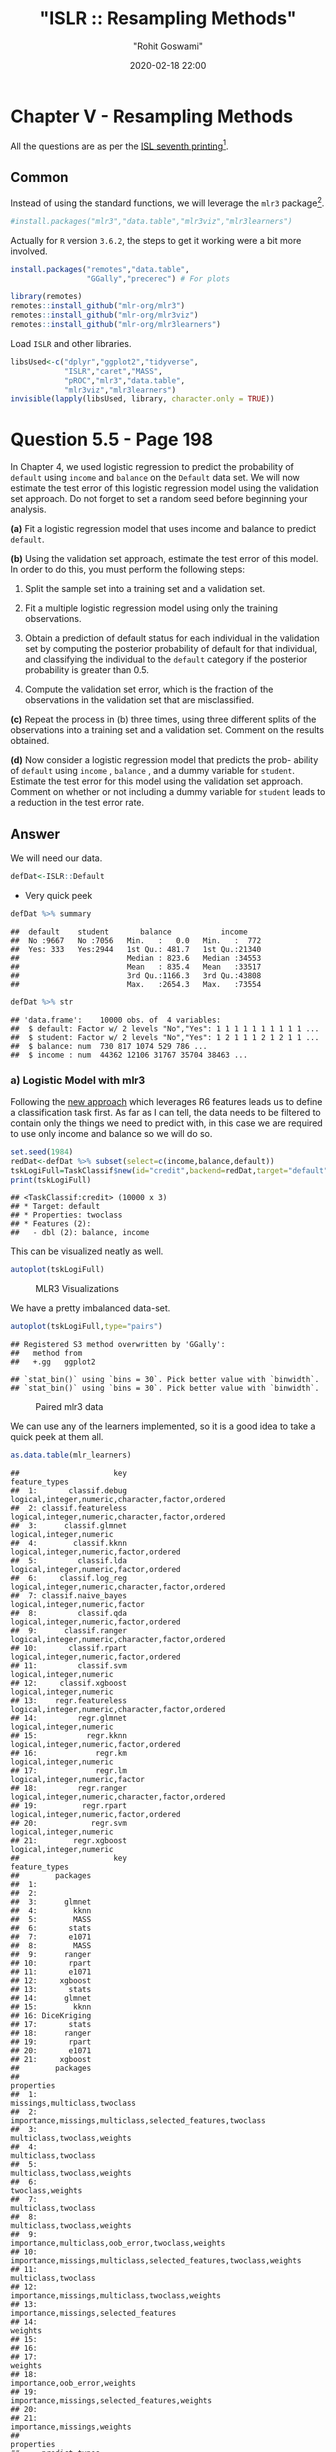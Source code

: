 #+title:  "ISLR :: Resampling Methods"
#+author: "Rohit Goswami"
#+date: 2020-02-18 22:00

#+hugo_base_dir: ../../../
#+hugo_section: ./posts
#+export_file_name: islr-ch5
#+hugo_custom_front_matter: :toc true :comments true
#+hugo_tags: solutions R ISLR
#+hugo_categories: programming
#+hugo_draft: false
#+comments: true

* Chapter V - Resampling Methods
  :PROPERTIES:
  :CUSTOM_ID: chapter-v---resampling-methods
  :END:

All the questions are as per the
[[https://faculty.marshall.usc.edu/gareth-james/ISL/][ISL seventh
printing]][fn:1].

** Common
   :PROPERTIES:
   :CUSTOM_ID: common
   :END:

Instead of using the standard functions, we will leverage the =mlr3=
package[fn:2].

#+BEGIN_SRC R
  #install.packages("mlr3","data.table","mlr3viz","mlr3learners")
#+END_SRC

Actually for =R= version =3.6.2=, the steps to get it working were a bit
more involved.

#+BEGIN_SRC R
  install.packages("remotes","data.table",
                   "GGally","precerec") # For plots
#+END_SRC

#+BEGIN_SRC R
  library(remotes)
  remotes::install_github("mlr-org/mlr3")
  remotes::install_github("mlr-org/mlr3viz")
  remotes::install_github("mlr-org/mlr3learners")
#+END_SRC

Load =ISLR= and other libraries.

#+BEGIN_SRC R
  libsUsed<-c("dplyr","ggplot2","tidyverse",
              "ISLR","caret","MASS",
              "pROC","mlr3","data.table",
              "mlr3viz","mlr3learners")
  invisible(lapply(libsUsed, library, character.only = TRUE))
#+END_SRC

* Question 5.5 - Page 198
  :PROPERTIES:
  :CUSTOM_ID: question-5.5---page-198
  :END:

In Chapter 4, we used logistic regression to predict the probability of
=default= using =income= and =balance= on the =Default= data set. We
will now estimate the test error of this logistic regression model using
the validation set approach. Do not forget to set a random seed before
beginning your analysis.

*(a)* Fit a logistic regression model that uses income and balance to
predict =default=.

*(b)* Using the validation set approach, estimate the test error of this
model. In order to do this, you must perform the following steps:

1. Split the sample set into a training set and a validation set.

2. Fit a multiple logistic regression model using only the training
   observations.

3. Obtain a prediction of default status for each individual in the
   validation set by computing the posterior probability of default for
   that individual, and classifying the individual to the =default=
   category if the posterior probability is greater than $0.5$.

4. Compute the validation set error, which is the fraction of the
   observations in the validation set that are misclassified.

*(c)* Repeat the process in (b) three times, using three different
splits of the observations into a training set and a validation set.
Comment on the results obtained.

*(d)* Now consider a logistic regression model that predicts the prob-
ability of =default= using =income= , =balance= , and a dummy variable
for =student=. Estimate the test error for this model using the
validation set approach. Comment on whether or not including a dummy
variable for =student= leads to a reduction in the test error rate.

** Answer
   :PROPERTIES:
   :CUSTOM_ID: answer
   :END:

We will need our data.

#+BEGIN_SRC R
  defDat<-ISLR::Default
#+END_SRC

- Very quick peek

#+BEGIN_SRC R
  defDat %>% summary
#+END_SRC

#+BEGIN_EXAMPLE
  ##  default    student       balance           income     
  ##  No :9667   No :7056   Min.   :   0.0   Min.   :  772  
  ##  Yes: 333   Yes:2944   1st Qu.: 481.7   1st Qu.:21340  
  ##                        Median : 823.6   Median :34553  
  ##                        Mean   : 835.4   Mean   :33517  
  ##                        3rd Qu.:1166.3   3rd Qu.:43808  
  ##                        Max.   :2654.3   Max.   :73554
#+END_EXAMPLE

#+BEGIN_SRC R
  defDat %>% str
#+END_SRC

#+BEGIN_EXAMPLE
  ## 'data.frame':    10000 obs. of  4 variables:
  ##  $ default: Factor w/ 2 levels "No","Yes": 1 1 1 1 1 1 1 1 1 1 ...
  ##  $ student: Factor w/ 2 levels "No","Yes": 1 2 1 1 1 2 1 2 1 1 ...
  ##  $ balance: num  730 817 1074 529 786 ...
  ##  $ income : num  44362 12106 31767 35704 38463 ...
#+END_EXAMPLE

*** a) Logistic Model with mlr3
    :PROPERTIES:
    :CUSTOM_ID: a-logistic-model-with-mlr3
    :END:

Following the [[https://mlr3book.mlr-org.com/tasks.html][new approach]]
which leverages R6 features leads us to define a classification task
first. As far as I can tell, the data needs to be filtered to contain
only the things we need to predict with, in this case we are required to
use only income and balance so we will do so.

#+BEGIN_SRC R
  set.seed(1984)
  redDat<-defDat %>% subset(select=c(income,balance,default))
  tskLogiFull=TaskClassif$new(id="credit",backend=redDat,target="default")
  print(tskLogiFull)
#+END_SRC

#+BEGIN_EXAMPLE
  ## <TaskClassif:credit> (10000 x 3)
  ## * Target: default
  ## * Properties: twoclass
  ## * Features (2):
  ##   - dbl (2): balance, income
#+END_EXAMPLE

This can be visualized neatly as well.

#+BEGIN_SRC R
  autoplot(tskLogiFull)
#+END_SRC

#+CAPTION: MLR3 Visualizations
[[file:/islr/sol3/unnamed-chunk-8-1.png]]

We have a pretty imbalanced data-set.

#+BEGIN_SRC R
  autoplot(tskLogiFull,type="pairs")
#+END_SRC

#+BEGIN_EXAMPLE
  ## Registered S3 method overwritten by 'GGally':
  ##   method from   
  ##   +.gg   ggplot2
#+END_EXAMPLE

#+BEGIN_EXAMPLE
  ## `stat_bin()` using `bins = 30`. Pick better value with `binwidth`.
  ## `stat_bin()` using `bins = 30`. Pick better value with `binwidth`.
#+END_EXAMPLE

#+CAPTION: Paired mlr3 data
[[file:/islr/sol3/unnamed-chunk-9-1.png]]

We can use any of the learners implemented, so it is a good idea to take
a quick peek at them all.

#+BEGIN_SRC R
  as.data.table(mlr_learners)
#+END_SRC

#+BEGIN_EXAMPLE
  ##                     key                                    feature_types
  ##  1:       classif.debug logical,integer,numeric,character,factor,ordered
  ##  2: classif.featureless logical,integer,numeric,character,factor,ordered
  ##  3:      classif.glmnet                          logical,integer,numeric
  ##  4:        classif.kknn           logical,integer,numeric,factor,ordered
  ##  5:         classif.lda           logical,integer,numeric,factor,ordered
  ##  6:     classif.log_reg logical,integer,numeric,character,factor,ordered
  ##  7: classif.naive_bayes                   logical,integer,numeric,factor
  ##  8:         classif.qda           logical,integer,numeric,factor,ordered
  ##  9:      classif.ranger logical,integer,numeric,character,factor,ordered
  ## 10:       classif.rpart           logical,integer,numeric,factor,ordered
  ## 11:         classif.svm                          logical,integer,numeric
  ## 12:     classif.xgboost                          logical,integer,numeric
  ## 13:    regr.featureless logical,integer,numeric,character,factor,ordered
  ## 14:         regr.glmnet                          logical,integer,numeric
  ## 15:           regr.kknn           logical,integer,numeric,factor,ordered
  ## 16:             regr.km                          logical,integer,numeric
  ## 17:             regr.lm                   logical,integer,numeric,factor
  ## 18:         regr.ranger logical,integer,numeric,character,factor,ordered
  ## 19:          regr.rpart           logical,integer,numeric,factor,ordered
  ## 20:            regr.svm                          logical,integer,numeric
  ## 21:        regr.xgboost                          logical,integer,numeric
  ##                     key                                    feature_types
  ##        packages
  ##  1:            
  ##  2:            
  ##  3:      glmnet
  ##  4:        kknn
  ##  5:        MASS
  ##  6:       stats
  ##  7:       e1071
  ##  8:        MASS
  ##  9:      ranger
  ## 10:       rpart
  ## 11:       e1071
  ## 12:     xgboost
  ## 13:       stats
  ## 14:      glmnet
  ## 15:        kknn
  ## 16: DiceKriging
  ## 17:       stats
  ## 18:      ranger
  ## 19:       rpart
  ## 20:       e1071
  ## 21:     xgboost
  ##        packages
  ##                                                            properties
  ##  1:                                      missings,multiclass,twoclass
  ##  2:         importance,missings,multiclass,selected_features,twoclass
  ##  3:                                       multiclass,twoclass,weights
  ##  4:                                               multiclass,twoclass
  ##  5:                                       multiclass,twoclass,weights
  ##  6:                                                  twoclass,weights
  ##  7:                                               multiclass,twoclass
  ##  8:                                       multiclass,twoclass,weights
  ##  9:                  importance,multiclass,oob_error,twoclass,weights
  ## 10: importance,missings,multiclass,selected_features,twoclass,weights
  ## 11:                                               multiclass,twoclass
  ## 12:                   importance,missings,multiclass,twoclass,weights
  ## 13:                             importance,missings,selected_features
  ## 14:                                                           weights
  ## 15:                                                                  
  ## 16:                                                                  
  ## 17:                                                           weights
  ## 18:                                      importance,oob_error,weights
  ## 19:                     importance,missings,selected_features,weights
  ## 20:                                                                  
  ## 21:                                       importance,missings,weights
  ##                                                            properties
  ##     predict_types
  ##  1: response,prob
  ##  2: response,prob
  ##  3: response,prob
  ##  4: response,prob
  ##  5: response,prob
  ##  6: response,prob
  ##  7: response,prob
  ##  8: response,prob
  ##  9: response,prob
  ## 10: response,prob
  ## 11: response,prob
  ## 12: response,prob
  ## 13:   response,se
  ## 14:      response
  ## 15:      response
  ## 16:   response,se
  ## 17:   response,se
  ## 18:   response,se
  ## 19:      response
  ## 20:      response
  ## 21:      response
  ##     predict_types
#+END_EXAMPLE

We can now pick the logistic one.
[[https://github.com/mlr-org/mlr3learners/][Note that]] this essentially
proxies our requests down to the =stats= package.

#+BEGIN_SRC R
  learner = mlr_learners$get("classif.log_reg")
#+END_SRC

Now we can final solve the question, which is to simply use the model on
all our data and return the accuracy metrics.

#+BEGIN_SRC R
  trainFullCred=learner$train(tskLogiFull)
  print(learner$predict(tskLogiFull)$confusion)
#+END_SRC

#+BEGIN_EXAMPLE
  ##         truth
  ## response   No  Yes
  ##      No  9629  225
  ##      Yes   38  108
#+END_EXAMPLE

#+BEGIN_SRC R
  measure = msr("classif.acc")
  print(learner$predict(tskLogiFull)$score(measure))
#+END_SRC

#+BEGIN_EXAMPLE
  ## classif.acc 
  ##      0.9737
#+END_EXAMPLE

Note that this style of working with objects does not really utilize the
familiar =%>%= interface.

The =caret= package still has neater default metrics so we will use that
as well.

#+BEGIN_SRC R
  confusionMatrix(learner$predict(tskLogiFull)$response,defDat$default)
#+END_SRC

#+BEGIN_EXAMPLE
  ## Confusion Matrix and Statistics
  ## 
  ##           Reference
  ## Prediction   No  Yes
  ##        No  9629  225
  ##        Yes   38  108
  ##                                           
  ##                Accuracy : 0.9737          
  ##                  95% CI : (0.9704, 0.9767)
  ##     No Information Rate : 0.9667          
  ##     P-Value [Acc > NIR] : 3.067e-05       
  ##                                           
  ##                   Kappa : 0.4396          
  ##                                           
  ##  Mcnemar's Test P-Value : < 2.2e-16       
  ##                                           
  ##             Sensitivity : 0.9961          
  ##             Specificity : 0.3243          
  ##          Pos Pred Value : 0.9772          
  ##          Neg Pred Value : 0.7397          
  ##              Prevalence : 0.9667          
  ##          Detection Rate : 0.9629          
  ##    Detection Prevalence : 0.9854          
  ##       Balanced Accuracy : 0.6602          
  ##                                           
  ##        'Positive' Class : No              
  ## 
#+END_EXAMPLE

#+BEGIN_SRC R
  autoplot(learner$predict(tskLogiFull))
#+END_SRC

#+CAPTION: Autoplot results
[[file:/islr/sol3/unnamed-chunk-14-1.png]]

We can get some other plots as well, but we need our probabilities to be
returned.

#+BEGIN_SRC R
  # For ROC curves
  lrnprob = lrn("classif.log_reg",predict_type="prob")
  lrnprob$train(tskLogiFull)
  autoplot(lrnprob$predict(tskLogiFull),type="roc")
#+END_SRC

#+CAPTION: ROC curve
[[file:/islr/sol3/unnamed-chunk-15-1.png]]

*** b) Validation Sets with mlr3
    :PROPERTIES:
    :CUSTOM_ID: b-validation-sets-with-mlr3
    :END:

Though the question seems to require a manual validation set generation
and thresholding, we can simply use the defaults.

#+BEGIN_SRC R
  train_set = sample(tskLogiFull$nrow, 0.8 * tskLogiFull$nrow)
  test_set = setdiff(seq_len(tskLogiFull$nrow), train_set)
  learner$train(tskLogiFull,row_ids=train_set)
  confusionMatrix(learner$predict(tskLogiFull, row_ids=test_set)$response,defDat[-train_set,]$default)
#+END_SRC

#+BEGIN_EXAMPLE
  ## Confusion Matrix and Statistics
  ## 
  ##           Reference
  ## Prediction   No  Yes
  ##        No  1921   47
  ##        Yes    9   23
  ##                                           
  ##                Accuracy : 0.972           
  ##                  95% CI : (0.9638, 0.9788)
  ##     No Information Rate : 0.965           
  ##     P-Value [Acc > NIR] : 0.04663         
  ##                                           
  ##                   Kappa : 0.4387          
  ##                                           
  ##  Mcnemar's Test P-Value : 7.641e-07       
  ##                                           
  ##             Sensitivity : 0.9953          
  ##             Specificity : 0.3286          
  ##          Pos Pred Value : 0.9761          
  ##          Neg Pred Value : 0.7188          
  ##              Prevalence : 0.9650          
  ##          Detection Rate : 0.9605          
  ##    Detection Prevalence : 0.9840          
  ##       Balanced Accuracy : 0.6620          
  ##                                           
  ##        'Positive' Class : No              
  ## 
#+END_EXAMPLE

For a reasonable comparison, we will demonstrate a standard approach as
well. In this instance we will not use =caret= to ensure that our class
distribution in the train and test sets are not sampled to remain the
same.

#+BEGIN_SRC R
  trainNoCaret<-sample(nrow(defDat), size = floor(.8*nrow(defDat)), replace = F)
  glm.fit=glm(default~income+balance,data=defDat,family=binomial,subset=trainNoCaret)
  glm.probs<-predict(glm.fit,defDat[-trainNoCaret,],type="response")
  glm.preds<-ifelse(glm.probs < 0.5, "No", "Yes")
  confusionMatrix(glm.preds %>% factor,defDat[-trainNoCaret,]$default)
#+END_SRC

#+BEGIN_EXAMPLE
  ## Confusion Matrix and Statistics
  ## 
  ##           Reference
  ## Prediction   No  Yes
  ##        No  1930   46
  ##        Yes    6   18
  ##                                          
  ##                Accuracy : 0.974          
  ##                  95% CI : (0.966, 0.9805)
  ##     No Information Rate : 0.968          
  ##     P-Value [Acc > NIR] : 0.06859        
  ##                                          
  ##                   Kappa : 0.3986         
  ##                                          
  ##  Mcnemar's Test P-Value : 6.362e-08      
  ##                                          
  ##             Sensitivity : 0.9969         
  ##             Specificity : 0.2812         
  ##          Pos Pred Value : 0.9767         
  ##          Neg Pred Value : 0.7500         
  ##              Prevalence : 0.9680         
  ##          Detection Rate : 0.9650         
  ##    Detection Prevalence : 0.9880         
  ##       Balanced Accuracy : 0.6391         
  ##                                          
  ##        'Positive' Class : No             
  ## 
#+END_EXAMPLE

Since the two approaches use different samples there is a little
variation, but we can see that the accuracy is essentially the same.

*** c) 3-fold cross validation
    :PROPERTIES:
    :CUSTOM_ID: c-3-fold-cross-validation
    :END:

As per the question, we can repeat the block above three times, or
extract it into a function which takes a seed value and run that three
times. Either way, here we will present the =mlr3= approach to cross
validation and resampling.

#+BEGIN_SRC R
  rr = resample(tskLogiFull, lrnprob, rsmp("cv", folds = 3))
#+END_SRC

#+BEGIN_EXAMPLE
  ## INFO  [22:12:30.025] Applying learner 'classif.log_reg' on task 'credit' (iter 1/3) 
  ## INFO  [22:12:30.212] Applying learner 'classif.log_reg' on task 'credit' (iter 2/3) 
  ## INFO  [22:12:30.360] Applying learner 'classif.log_reg' on task 'credit' (iter 3/3)
#+END_EXAMPLE

#+BEGIN_SRC R
  autoplot(rr,type="roc")
#+END_SRC

#+CAPTION: Resampled ROC curve
[[file:/islr/sol3/unnamed-chunk-18-1.png]]

We might want the average as well.

#+BEGIN_SRC R
  rr$aggregate(msr("classif.ce")) %>% print
#+END_SRC

#+BEGIN_EXAMPLE
  ## classif.ce 
  ## 0.02630035
#+END_EXAMPLE

*** Adding Student as a dummy variable
    :PROPERTIES:
    :CUSTOM_ID: adding-student-as-a-dummy-variable
    :END:

We will stick to the =mlr3= approach because it is faster.

#+BEGIN_SRC R
  redDat2<-defDat %>% mutate(student=as.numeric(defDat$student))
  tskLogi2=TaskClassif$new(id="credit",backend=redDat2,target="default")
  print(tskLogi2)
#+END_SRC

#+BEGIN_EXAMPLE
  ## <TaskClassif:credit> (10000 x 4)
  ## * Target: default
  ## * Properties: twoclass
  ## * Features (3):
  ##   - dbl (3): balance, income, student
#+END_EXAMPLE

#+BEGIN_SRC R
  autoplot(tskLogi2,type="pairs")
#+END_SRC

#+BEGIN_EXAMPLE
  ## `stat_bin()` using `bins = 30`. Pick better value with `binwidth`.
  ## `stat_bin()` using `bins = 30`. Pick better value with `binwidth`.
  ## `stat_bin()` using `bins = 30`. Pick better value with `binwidth`.
#+END_EXAMPLE

#+CAPTION: Logistic regression pairs data
[[file:/islr/sol3/unnamed-chunk-21-1.png]]

This gives us a visual indicator and premonition that we might not be
getting incredible results with our new variable in the mix, but we
should still work it through.

#+BEGIN_SRC R
  confusionMatrix(lrnprob$predict(tskLogi2)$response,defDat$default)
#+END_SRC

#+BEGIN_EXAMPLE
  ## Confusion Matrix and Statistics
  ## 
  ##           Reference
  ## Prediction   No  Yes
  ##        No  9629  225
  ##        Yes   38  108
  ##                                           
  ##                Accuracy : 0.9737          
  ##                  95% CI : (0.9704, 0.9767)
  ##     No Information Rate : 0.9667          
  ##     P-Value [Acc > NIR] : 3.067e-05       
  ##                                           
  ##                   Kappa : 0.4396          
  ##                                           
  ##  Mcnemar's Test P-Value : < 2.2e-16       
  ##                                           
  ##             Sensitivity : 0.9961          
  ##             Specificity : 0.3243          
  ##          Pos Pred Value : 0.9772          
  ##          Neg Pred Value : 0.7397          
  ##              Prevalence : 0.9667          
  ##          Detection Rate : 0.9629          
  ##    Detection Prevalence : 0.9854          
  ##       Balanced Accuracy : 0.6602          
  ##                                           
  ##        'Positive' Class : No              
  ## 
#+END_EXAMPLE

#+BEGIN_SRC R
  autoplot(lrnprob$predict(tskLogi2))
#+END_SRC

#+CAPTION: Autoplot figure
[[file:/islr/sol3/unnamed-chunk-23-1.png]]

#+BEGIN_SRC R
  lrnprob$train(tskLogi2)
  autoplot(lrnprob$predict(tskLogi2),type="roc")
#+END_SRC

#+CAPTION: ROC plot
[[file:/islr/sol3/unnamed-chunk-24-1.png]]

Although we have slightly better accuracy with the new variable, it
needs to be compared to determine if it is worth further investigation.

With a three-fold validation approach,

#+BEGIN_SRC R
  library("gridExtra")
#+END_SRC

#+BEGIN_EXAMPLE
  ## 
  ## Attaching package: 'gridExtra'
#+END_EXAMPLE

#+BEGIN_EXAMPLE
  ## The following object is masked from 'package:dplyr':
  ## 
  ##     combine
#+END_EXAMPLE

#+BEGIN_SRC R
  rr2 = resample(tskLogi2, lrnprob, rsmp("cv", folds = 3))
#+END_SRC

#+BEGIN_EXAMPLE
  ## INFO  [22:12:39.670] Applying learner 'classif.log_reg' on task 'credit' (iter 1/3) 
  ## INFO  [22:12:39.731] Applying learner 'classif.log_reg' on task 'credit' (iter 2/3) 
  ## INFO  [22:12:39.780] Applying learner 'classif.log_reg' on task 'credit' (iter 3/3)
#+END_EXAMPLE

#+BEGIN_SRC R
  wS<-autoplot(rr2)
  nS<-autoplot(rr)
  grid.arrange(wS,nS,ncol=2,bottom="With student (left) and without (right)")
#+END_SRC

#+CAPTION: Plot of accuracy
[[file:/islr/sol3/unnamed-chunk-25-1.png]]

Given the results, it is fair to say that adding the student data is
useful in general.

* Question 5.6 - Page 199
  :PROPERTIES:
  :CUSTOM_ID: question-5.6---page-199
  :END:

We continue to consider the use of a logistic regression model to
predict the probability of =default= using =income= and =balance= on the
=Default= data set. In particular, we will now compute estimates for the
standard errors of the =income= and =balance= logistic regression
coefficients in two different ways: (1) using the bootstrap, and (2)
using the standard formula for computing the standard errors in the
=glm()= function. Do not forget to set a random seed before beginning
your analysis.

*(a)* Using the =summary()= and =glm()= functions, determine the
estimated standard errors for the coefficients associated with =income=
and =balance= in a multiple logistic regression model that uses both
predictors.

*(b)* Write a function, =boot.fn()= , that takes as input the =Default=
data set as well as an index of the observations, and that outputs the
coefficient estimates for =income= and =balance= in the multiple
logistic regression model.

*(c)* Use the =boot()= function together with your =boot.fn()= function
to estimate the standard errors of the logistic regression coefficients
for =income= and =balance=.

*(d)* Comment on the estimated standard errors obtained using the
=glm()= function and using your bootstrap function.

** Answer
   :PROPERTIES:
   :CUSTOM_ID: answer-1
   :END:

This question is slightly more specific to the packages in the book so
we will use them.

*** a) Fit summary
    :PROPERTIES:
    :CUSTOM_ID: a-fit-summary
    :END:

#+BEGIN_SRC R
  glm.fit %>% summary
#+END_SRC

#+BEGIN_EXAMPLE
  ## 
  ## Call:
  ## glm(formula = default ~ income + balance, family = binomial, 
  ##     data = defDat, subset = trainNoCaret)
  ## 
  ## Deviance Residuals: 
  ##     Min       1Q   Median       3Q      Max  
  ## -2.1943  -0.1488  -0.0588  -0.0217   3.7058  
  ## 
  ## Coefficients:
  ##               Estimate Std. Error z value Pr(>|z|)    
  ## (Intercept) -1.150e+01  4.814e-01 -23.885  < 2e-16 ***
  ## income       2.288e-05  5.553e-06   4.121 3.78e-05 ***
  ## balance      5.593e-03  2.509e-04  22.295  < 2e-16 ***
  ## ---
  ## Signif. codes:  0 '***' 0.001 '**' 0.01 '*' 0.05 '.' 0.1 ' ' 1
  ## 
  ## (Dispersion parameter for binomial family taken to be 1)
  ## 
  ##     Null deviance: 2354.0  on 7999  degrees of freedom
  ## Residual deviance: 1283.6  on 7997  degrees of freedom
  ## AIC: 1289.6
  ## 
  ## Number of Fisher Scoring iterations: 8
#+END_EXAMPLE

*** b) Function
    :PROPERTIES:
    :CUSTOM_ID: b-function
    :END:

#+BEGIN_SRC R
  boot.fn=function(data,subs){return(coef(glm(default~income+balance,data=data, family=binomial,subset=subs)))}
#+END_SRC

#+BEGIN_SRC R
  boot.fn(defDat,train_set) %>% print
#+END_SRC

#+BEGIN_EXAMPLE
  ##   (Intercept)        income       balance 
  ## -1.136824e+01  1.846153e-05  5.576468e-03
#+END_EXAMPLE

#+BEGIN_SRC R
  glm(default~income+balance,data=defDat,family=binomial,subset=train_set) %>% summary
#+END_SRC

#+BEGIN_EXAMPLE
  ## 
  ## Call:
  ## glm(formula = default ~ income + balance, family = binomial, 
  ##     data = defDat, subset = train_set)
  ## 
  ## Deviance Residuals: 
  ##     Min       1Q   Median       3Q      Max  
  ## -2.4280  -0.1465  -0.0582  -0.0218   3.7115  
  ## 
  ## Coefficients:
  ##               Estimate Std. Error z value Pr(>|z|)    
  ## (Intercept) -1.137e+01  4.813e-01 -23.618  < 2e-16 ***
  ## income       1.846e-05  5.553e-06   3.324 0.000886 ***
  ## balance      5.576e-03  2.529e-04  22.046  < 2e-16 ***
  ## ---
  ## Signif. codes:  0 '***' 0.001 '**' 0.01 '*' 0.05 '.' 0.1 ' ' 1
  ## 
  ## (Dispersion parameter for binomial family taken to be 1)
  ## 
  ##     Null deviance: 2313.6  on 7999  degrees of freedom
  ## Residual deviance: 1266.4  on 7997  degrees of freedom
  ## AIC: 1272.4
  ## 
  ## Number of Fisher Scoring iterations: 8
#+END_EXAMPLE

We see that the statistics obtained from both are the same.

*** c) Bootstrap
    :PROPERTIES:
    :CUSTOM_ID: c-bootstrap
    :END:

The old fashioned way. =R= is the resample rate, =boot.fn= is the
statistic used.

#+BEGIN_SRC R
  library(boot)
#+END_SRC

#+BEGIN_EXAMPLE
  ## 
  ## Attaching package: 'boot'
#+END_EXAMPLE

#+BEGIN_EXAMPLE
  ## The following object is masked from 'package:lattice':
  ## 
  ##     melanoma
#+END_EXAMPLE

#+BEGIN_SRC R
  boot(defDat,boot.fn,R=184) %>% print
#+END_SRC

#+BEGIN_EXAMPLE
  ## 
  ## ORDINARY NONPARAMETRIC BOOTSTRAP
  ## 
  ## 
  ## Call:
  ## boot(data = defDat, statistic = boot.fn, R = 184)
  ## 
  ## 
  ## Bootstrap Statistics :
  ##          original        bias     std. error
  ## t1* -1.154047e+01 -1.407368e-02 4.073453e-01
  ## t2*  2.080898e-05 -6.386634e-08 4.720109e-06
  ## t3*  5.647103e-03  1.350950e-05 2.111547e-04
#+END_EXAMPLE

*** d) Comparison
    :PROPERTIES:
    :CUSTOM_ID: d-comparison
    :END:

- Clearly, there is not much difference in the standard error estimates

#+BEGIN_VERSE
  Var | Bootstrap | Summary |
  | :---------: | --------- |
  Intercept | 4.428026e-01 | 4.883e-01 |
  income | 2.797011e-06 | 5.548e-06 |
  balance | 2.423002e-04 | 2.591e-04 |
#+END_VERSE

* Question 5.8 - Page 200
  :PROPERTIES:
  :CUSTOM_ID: question-5.8---page-200
  :END:

We will now perform cross-validation on a simulated data set. *(a)*
Generate a simulated data set as follows:

#+BEGIN_SRC R
  > set . seed (1)
  > y = rnorm (100)
  > x = rnorm (100)
  > y =x -2\* x ^2+ rnorm (100)
#+END_SRC

In this data set, what is n and what is p? Write out the model used to
generate the data in equation form.

*(b)* Create a scatterplot of $X$ against $Y$. Comment on what you find.

*(c)* Set a random seed, and then compute the LOOCV errors that result
from fitting the following four models using least squares:

1. $Y=\beta_0+\beta_1X+\eta$

2. $Y=\beta_0+\beta_1X+\beta_2X^2+\eta$

3. $Y=\beta_0+\beta_1X+\beta_2X^2+\beta_{3}X^{3}+\eta$

4. $Y=\beta_0+\beta_1X+\beta_2X^2+\beta_{3}X^{3}+\beta_{4}X^{4}+\eta$

Note you may find it helpful to use the =data.frame()= function to
create a single data set containing both $X$ and $Y$.

*(d)* Repeat (c) using another random seed, and report your results. Are
your results the same as what you got in (c)? Why?

*(e)* Which of the models in (c) had the smallest LOOCV error? Is this
what you expected? Explain your answer.

*(f)* Comment on the statistical significance of the coefficient esti-
mates that results from fitting each of the models in (c) using least
squares. Do these results agree with the conclusions drawn based on the
cross-validation results?

** Answer
   :PROPERTIES:
   :CUSTOM_ID: answer-2
   :END:

*** a) Modeling data
    :PROPERTIES:
    :CUSTOM_ID: a-modeling-data
    :END:

#+BEGIN_SRC R
  set.seed(1)
  y <- rnorm(100)
  x <- rnorm(100)
  y <- x - 2*x^2 + rnorm(100)
#+END_SRC

Clearly:

- Our equation is $y=x-2x^{2}+\epsilon$ where $epsilon$ is normally
  distributed from 100 samples
- We have $n=100$ observations
- $p=2$ where $p$ is the number of features

*** b) Visual inspection
    :PROPERTIES:
    :CUSTOM_ID: b-visual-inspection
    :END:

#+BEGIN_SRC R
  qplot(x,y)
#+END_SRC

#+CAPTION: Model data plot
[[file:/islr/sol3/unnamed-chunk-31-1.png]]

We observe that the data is quadratic, as we also know from the
generating function, which was a quadratic equation plus normally
distributed noise.

*** c) Least squares fits
    :PROPERTIES:
    :CUSTOM_ID: c-least-squares-fits
    :END:

Not very important, but here we use the =caret= form.

#+BEGIN_SRC R
  pow=function(x,y){return(x^y)}
  dfDat <- data.frame(y,x,x2=pow(x,2),x3=pow(x,3),x4=pow(x,4))
#+END_SRC

We might have also just used =poly(x,n)= to skip making the data frame.

We will set our resampling method as follows:

#+BEGIN_SRC R
  fitControl<-trainControl(method="LOOCV")
#+END_SRC

#+BEGIN_SRC R
  train(y~x,data=dfDat,trControl=fitControl,method="lm") %>% print
#+END_SRC

#+BEGIN_EXAMPLE
  ## Linear Regression 
  ## 
  ## 100 samples
  ##   1 predictor
  ## 
  ## No pre-processing
  ## Resampling: Leave-One-Out Cross-Validation 
  ## Summary of sample sizes: 99, 99, 99, 99, 99, 99, ... 
  ## Resampling results:
  ## 
  ##   RMSE      Rsquared    MAE     
  ##   2.427134  0.05389864  1.878566
  ## 
  ## Tuning parameter 'intercept' was held constant at a value of TRUE
#+END_EXAMPLE

#+BEGIN_SRC R
  train(y~x+x2,data=dfDat,trControl=fitControl,method="lm") %>% print
#+END_SRC

#+BEGIN_EXAMPLE
  ## Linear Regression 
  ## 
  ## 100 samples
  ##   2 predictor
  ## 
  ## No pre-processing
  ## Resampling: Leave-One-Out Cross-Validation 
  ## Summary of sample sizes: 99, 99, 99, 99, 99, 99, ... 
  ## Resampling results:
  ## 
  ##   RMSE      Rsquared   MAE      
  ##   1.042399  0.8032414  0.8029942
  ## 
  ## Tuning parameter 'intercept' was held constant at a value of TRUE
#+END_EXAMPLE

#+BEGIN_SRC R
  train(y~x+x2+x3,data=dfDat,trControl=fitControl,method="lm") %>% print
#+END_SRC

#+BEGIN_EXAMPLE
  ## Linear Regression 
  ## 
  ## 100 samples
  ##   3 predictor
  ## 
  ## No pre-processing
  ## Resampling: Leave-One-Out Cross-Validation 
  ## Summary of sample sizes: 99, 99, 99, 99, 99, 99, ... 
  ## Resampling results:
  ## 
  ##   RMSE      Rsquared   MAE      
  ##   1.050041  0.8003517  0.8073024
  ## 
  ## Tuning parameter 'intercept' was held constant at a value of TRUE
#+END_EXAMPLE

#+BEGIN_SRC R
  train(y~x+x2+x3+x4,data=dfDat,trControl=fitControl,method="lm") %>% print
#+END_SRC

#+BEGIN_EXAMPLE
  ## Linear Regression 
  ## 
  ## 100 samples
  ##   4 predictor
  ## 
  ## No pre-processing
  ## Resampling: Leave-One-Out Cross-Validation 
  ## Summary of sample sizes: 99, 99, 99, 99, 99, 99, ... 
  ## Resampling results:
  ## 
  ##   RMSE      Rsquared   MAE      
  ##   1.055828  0.7982111  0.8150296
  ## 
  ## Tuning parameter 'intercept' was held constant at a value of TRUE
#+END_EXAMPLE

*** d) Seeding effects
    :PROPERTIES:
    :CUSTOM_ID: d-seeding-effects
    :END:

#+BEGIN_SRC R
  set.seed(1995)
#+END_SRC

#+BEGIN_SRC R
  train(y~x,data=dfDat,trControl=fitControl,method="lm") %>% print
#+END_SRC

#+BEGIN_EXAMPLE
  ## Linear Regression 
  ## 
  ## 100 samples
  ##   1 predictor
  ## 
  ## No pre-processing
  ## Resampling: Leave-One-Out Cross-Validation 
  ## Summary of sample sizes: 99, 99, 99, 99, 99, 99, ... 
  ## Resampling results:
  ## 
  ##   RMSE      Rsquared    MAE     
  ##   2.427134  0.05389864  1.878566
  ## 
  ## Tuning parameter 'intercept' was held constant at a value of TRUE
#+END_EXAMPLE

#+BEGIN_SRC R
  train(y~x+x2,data=dfDat,trControl=fitControl,method="lm") %>% print
#+END_SRC

#+BEGIN_EXAMPLE
  ## Linear Regression 
  ## 
  ## 100 samples
  ##   2 predictor
  ## 
  ## No pre-processing
  ## Resampling: Leave-One-Out Cross-Validation 
  ## Summary of sample sizes: 99, 99, 99, 99, 99, 99, ... 
  ## Resampling results:
  ## 
  ##   RMSE      Rsquared   MAE      
  ##   1.042399  0.8032414  0.8029942
  ## 
  ## Tuning parameter 'intercept' was held constant at a value of TRUE
#+END_EXAMPLE

#+BEGIN_SRC R
  train(y~x+x2+x3,data=dfDat,trControl=fitControl,method="lm") %>% print
#+END_SRC

#+BEGIN_EXAMPLE
  ## Linear Regression 
  ## 
  ## 100 samples
  ##   3 predictor
  ## 
  ## No pre-processing
  ## Resampling: Leave-One-Out Cross-Validation 
  ## Summary of sample sizes: 99, 99, 99, 99, 99, 99, ... 
  ## Resampling results:
  ## 
  ##   RMSE      Rsquared   MAE      
  ##   1.050041  0.8003517  0.8073024
  ## 
  ## Tuning parameter 'intercept' was held constant at a value of TRUE
#+END_EXAMPLE

#+BEGIN_SRC R
  train(y~x+x2+x3+x4,data=dfDat,trControl=fitControl,method="lm") %>% print
#+END_SRC

#+BEGIN_EXAMPLE
  ## Linear Regression 
  ## 
  ## 100 samples
  ##   4 predictor
  ## 
  ## No pre-processing
  ## Resampling: Leave-One-Out Cross-Validation 
  ## Summary of sample sizes: 99, 99, 99, 99, 99, 99, ... 
  ## Resampling results:
  ## 
  ##   RMSE      Rsquared   MAE      
  ##   1.055828  0.7982111  0.8150296
  ## 
  ## Tuning parameter 'intercept' was held constant at a value of TRUE
#+END_EXAMPLE

We note that there is no change on varying the seed because LOOCV is
exhaustive and uses n folds for each observation.

*** e) Analysis
    :PROPERTIES:
    :CUSTOM_ID: e-analysis
    :END:

#+BEGIN_SRC R
  train(y~x,data=dfDat %>% subset(select=c(y,x)),trControl=fitControl,method="lm") %>% print
#+END_SRC

#+BEGIN_EXAMPLE
  ## Linear Regression
  ##
  ## 100 samples
  ##   1 predictor
  ##
  ## No pre-processing
  ## Resampling: Leave-One-Out Cross-Validation
  ## Summary of sample sizes: 99, 99, 99, 99, 99, 99, ...
  ## Resampling results:
  ##
  ##   RMSE      Rsquared    MAE
  ##   2.427134  0.05389864  1.878566
  ##
  ## Tuning parameter 'intercept' was held constant at a value of TRUE
#+END_EXAMPLE

#+BEGIN_SRC R
  train(y~poly(x,2),data=dfDat %>% subset(select=c(y,x)),trControl=fitControl,method="lm") %>% print
#+END_SRC

#+BEGIN_EXAMPLE
  ## Linear Regression
  ##
  ## 100 samples
  ##   1 predictor
  ##
  ## No pre-processing
  ## Resampling: Leave-One-Out Cross-Validation
  ## Summary of sample sizes: 99, 99, 99, 99, 99, 99, ...
  ## Resampling results:
  ##
  ##   RMSE      Rsquared   MAE
  ##   1.042399  0.8032414  0.8029942
  ##
  ## Tuning parameter 'intercept' was held constant at a value of TRUE
#+END_EXAMPLE

#+BEGIN_SRC R
  train(y~poly(x,3),data=dfDat %>% subset(select=c(y,x)),trControl=fitControl,method="lm") %>% print
#+END_SRC

#+BEGIN_EXAMPLE
  ## Linear Regression
  ##
  ## 100 samples
  ##   1 predictor
  ##
  ## No pre-processing
  ## Resampling: Leave-One-Out Cross-Validation
  ## Summary of sample sizes: 99, 99, 99, 99, 99, 99, ...
  ## Resampling results:
  ##
  ##   RMSE      Rsquared   MAE
  ##   1.050041  0.8003517  0.8073024
  ##
  ## Tuning parameter 'intercept' was held constant at a value of TRUE
#+END_EXAMPLE

#+BEGIN_SRC R
  train(y~poly(x,4),data=dfDat %>% subset(select=c(y,x)),trControl=fitControl,method="lm") %>% print
#+END_SRC

#+BEGIN_EXAMPLE
  ## Linear Regression
  ##
  ## 100 samples
  ##   1 predictor
  ##
  ## No pre-processing
  ## Resampling: Leave-One-Out Cross-Validation
  ## Summary of sample sizes: 99, 99, 99, 99, 99, 99, ...
  ## Resampling results:
  ##
  ##   RMSE      Rsquared   MAE
  ##   1.055828  0.7982111  0.8150296
  ##
  ## Tuning parameter 'intercept' was held constant at a value of TRUE
#+END_EXAMPLE

Clearly the quadratic polynomial has the lowest error, which makes sense
given how the data was generated.

*** f) Statistical significance
    :PROPERTIES:
    :CUSTOM_ID: f-statistical-significance
    :END:

#+BEGIN_SRC R
  train(y~x,data=dfDat %>% subset(select=c(y,x)),trControl=fitControl,method="lm") %>% summary %>% print
#+END_SRC

#+BEGIN_EXAMPLE
  ##
  ## Call:
  ## lm(formula = .outcome ~ ., data = dat)
  ##
  ## Residuals:
  ##     Min      1Q  Median      3Q     Max
  ## -7.3469 -0.9275  0.8028  1.5608  4.3974
  ##
  ## Coefficients:
  ##             Estimate Std. Error t value Pr(>|t|)
  ## (Intercept)  -1.8185     0.2364  -7.692 1.14e-11 ***
  ## x             0.2430     0.2479   0.981    0.329
  ## ---
  ## Signif. codes:  0 '***' 0.001 '**' 0.01 '*' 0.05 '.' 0.1 ' ' 1
  ##
  ## Residual standard error: 2.362 on 98 degrees of freedom
  ## Multiple R-squared:  0.009717,   Adjusted R-squared:  -0.0003881
  ## F-statistic: 0.9616 on 1 and 98 DF,  p-value: 0.3292
#+END_EXAMPLE

#+BEGIN_SRC R
  train(y~poly(x,2),data=dfDat %>% subset(select=c(y,x)),trControl=fitControl,method="lm") %>% summary %>% print
#+END_SRC

#+BEGIN_EXAMPLE
  ##
  ## Call:
  ## lm(formula = .outcome ~ ., data = dat)
  ##
  ## Residuals:
  ##      Min       1Q   Median       3Q      Max
  ## -2.89884 -0.53765  0.04135  0.61490  2.73607
  ##
  ## Coefficients:
  ##               Estimate Std. Error t value Pr(>|t|)
  ## (Intercept)    -1.8277     0.1032 -17.704   <2e-16 ***
  ## `poly(x, 2)1`   2.3164     1.0324   2.244   0.0271 *
  ## `poly(x, 2)2` -21.0586     1.0324 -20.399   <2e-16 ***
  ## ---
  ## Signif. codes:  0 '***' 0.001 '**' 0.01 '*' 0.05 '.' 0.1 ' ' 1
  ##
  ## Residual standard error: 1.032 on 97 degrees of freedom
  ## Multiple R-squared:  0.8128, Adjusted R-squared:  0.8089
  ## F-statistic: 210.6 on 2 and 97 DF,  p-value: < 2.2e-16
#+END_EXAMPLE

#+BEGIN_SRC R
  train(y~poly(x,3),data=dfDat %>% subset(select=c(y,x)),trControl=fitControl,method="lm") %>% summary %>% print
#+END_SRC

#+BEGIN_EXAMPLE
  ##
  ## Call:
  ## lm(formula = .outcome ~ ., data = dat)
  ##
  ## Residuals:
  ##      Min       1Q   Median       3Q      Max
  ## -2.87250 -0.53881  0.02862  0.59383  2.74350
  ##
  ## Coefficients:
  ##               Estimate Std. Error t value Pr(>|t|)
  ## (Intercept)    -1.8277     0.1037 -17.621   <2e-16 ***
  ## `poly(x, 3)1`   2.3164     1.0372   2.233   0.0279 *
  ## `poly(x, 3)2` -21.0586     1.0372 -20.302   <2e-16 ***
  ## `poly(x, 3)3`  -0.3048     1.0372  -0.294   0.7695
  ## ---
  ## Signif. codes:  0 '***' 0.001 '**' 0.01 '*' 0.05 '.' 0.1 ' ' 1
  ##
  ## Residual standard error: 1.037 on 96 degrees of freedom
  ## Multiple R-squared:  0.813,  Adjusted R-squared:  0.8071
  ## F-statistic: 139.1 on 3 and 96 DF,  p-value: < 2.2e-16
#+END_EXAMPLE

#+BEGIN_SRC R
  train(y~poly(x,4),data=dfDat %>% subset(select=c(y,x)),trControl=fitControl,method="lm") %>% summary %>% print
#+END_SRC

#+BEGIN_EXAMPLE
  ##
  ## Call:
  ## lm(formula = .outcome ~ ., data = dat)
  ##
  ## Residuals:
  ##     Min      1Q  Median      3Q     Max
  ## -2.8914 -0.5244  0.0749  0.5932  2.7796
  ##
  ## Coefficients:
  ##               Estimate Std. Error t value Pr(>|t|)
  ## (Intercept)    -1.8277     0.1041 -17.549   <2e-16 ***
  ## `poly(x, 4)1`   2.3164     1.0415   2.224   0.0285 *
  ## `poly(x, 4)2` -21.0586     1.0415 -20.220   <2e-16 ***
  ## `poly(x, 4)3`  -0.3048     1.0415  -0.293   0.7704
  ## `poly(x, 4)4`  -0.4926     1.0415  -0.473   0.6373
  ## ---
  ## Signif. codes:  0 '***' 0.001 '**' 0.01 '*' 0.05 '.' 0.1 ' ' 1
  ##
  ## Residual standard error: 1.041 on 95 degrees of freedom
  ## Multiple R-squared:  0.8134, Adjusted R-squared:  0.8055
  ## F-statistic: 103.5 on 4 and 95 DF,  p-value: < 2.2e-16
#+END_EXAMPLE

- Clearly, the second order terms are the most significant, as expected

* Question 5.9 - Page 201
  :PROPERTIES:
  :CUSTOM_ID: question-5.9---page-201
  :END:

We will now consider the Boston housing data set, from the MASS library.

*(a)* Based on this data set, provide an estimate for the population
mean of =medv=. Call this estimate $\hat{\mu}$.

*(b)* Provide an estimate of the standard error of $\hat{\mu}$.
Interpret this result. /Hint: We can compute the standard error of the
sample mean by dividing the sample standard deviation by the square root
of the number of observations./

*(c)* Now estimate the standard error of $\hat{\mu}$ using the
bootstrap. How does this compare to your answer from (b)?

*(d)* Based on your bootstrap estimate from (c), provide a 95 %
confidence interval for the mean of =medv=. Compare it to the results
obtained using =t.test(Boston\$medv)=. /Hint: You can approximate a 95 %
confidence interval using the formula
$[\hat{\mu} − 2SE(\hat{\mu}), \hat{\mu} + 2SE(\hat{\mu})]$./

*(e)* Based on this data set, provide an estimate, $\hat{\mu_{med}}$,
for the median value of =medv= in the population.

*(f)* We now would like to estimate the standard error of $\hat{\mu}$
med. Unfortunately, there is no simple formula for computing the
standard error of the median. Instead, estimate the standard error of
the median using the bootstrap. Comment on your findings.

*(g)* Based on this data set, provide an estimate for the tenth
percentile of =medv= in Boston suburbs. Call this quantity
$\hat{\mu_{0.1}}$. (You can use the =quantile()= function.)

*(h)* Use the bootstrap to estimate the standard error of
$\hat{\mu_{0.1}}$. Comment on your findings.

** Answer
   :PROPERTIES:
   :CUSTOM_ID: answer-3
   :END:

#+BEGIN_SRC R
  boston<-MASS::Boston
#+END_SRC

- Reminder

#+BEGIN_SRC R
  boston %>% summary %>% print
#+END_SRC

#+BEGIN_EXAMPLE
  ##       crim                zn             indus            chas        
  ##  Min.   : 0.00632   Min.   :  0.00   Min.   : 0.46   Min.   :0.00000  
  ##  1st Qu.: 0.08204   1st Qu.:  0.00   1st Qu.: 5.19   1st Qu.:0.00000  
  ##  Median : 0.25651   Median :  0.00   Median : 9.69   Median :0.00000  
  ##  Mean   : 3.61352   Mean   : 11.36   Mean   :11.14   Mean   :0.06917  
  ##  3rd Qu.: 3.67708   3rd Qu.: 12.50   3rd Qu.:18.10   3rd Qu.:0.00000  
  ##  Max.   :88.97620   Max.   :100.00   Max.   :27.74   Max.   :1.00000  
  ##       nox               rm             age              dis        
  ##  Min.   :0.3850   Min.   :3.561   Min.   :  2.90   Min.   : 1.130  
  ##  1st Qu.:0.4490   1st Qu.:5.886   1st Qu.: 45.02   1st Qu.: 2.100  
  ##  Median :0.5380   Median :6.208   Median : 77.50   Median : 3.207  
  ##  Mean   :0.5547   Mean   :6.285   Mean   : 68.57   Mean   : 3.795  
  ##  3rd Qu.:0.6240   3rd Qu.:6.623   3rd Qu.: 94.08   3rd Qu.: 5.188  
  ##  Max.   :0.8710   Max.   :8.780   Max.   :100.00   Max.   :12.127  
  ##       rad              tax           ptratio          black       
  ##  Min.   : 1.000   Min.   :187.0   Min.   :12.60   Min.   :  0.32  
  ##  1st Qu.: 4.000   1st Qu.:279.0   1st Qu.:17.40   1st Qu.:375.38  
  ##  Median : 5.000   Median :330.0   Median :19.05   Median :391.44  
  ##  Mean   : 9.549   Mean   :408.2   Mean   :18.46   Mean   :356.67  
  ##  3rd Qu.:24.000   3rd Qu.:666.0   3rd Qu.:20.20   3rd Qu.:396.23  
  ##  Max.   :24.000   Max.   :711.0   Max.   :22.00   Max.   :396.90  
  ##      lstat            medv      
  ##  Min.   : 1.73   Min.   : 5.00  
  ##  1st Qu.: 6.95   1st Qu.:17.02  
  ##  Median :11.36   Median :21.20  
  ##  Mean   :12.65   Mean   :22.53  
  ##  3rd Qu.:16.95   3rd Qu.:25.00  
  ##  Max.   :37.97   Max.   :50.00
#+END_EXAMPLE

#+BEGIN_SRC R
  boston %>% str %>% print
#+END_SRC

#+BEGIN_EXAMPLE
  ## 'data.frame':    506 obs. of  14 variables:
  ##  $ crim   : num  0.00632 0.02731 0.02729 0.03237 0.06905 ...
  ##  $ zn     : num  18 0 0 0 0 0 12.5 12.5 12.5 12.5 ...
  ##  $ indus  : num  2.31 7.07 7.07 2.18 2.18 2.18 7.87 7.87 7.87 7.87 ...
  ##  $ chas   : int  0 0 0 0 0 0 0 0 0 0 ...
  ##  $ nox    : num  0.538 0.469 0.469 0.458 0.458 0.458 0.524 0.524 0.524 0.524 ...
  ##  $ rm     : num  6.58 6.42 7.18 7 7.15 ...
  ##  $ age    : num  65.2 78.9 61.1 45.8 54.2 58.7 66.6 96.1 100 85.9 ...
  ##  $ dis    : num  4.09 4.97 4.97 6.06 6.06 ...
  ##  $ rad    : int  1 2 2 3 3 3 5 5 5 5 ...
  ##  $ tax    : num  296 242 242 222 222 222 311 311 311 311 ...
  ##  $ ptratio: num  15.3 17.8 17.8 18.7 18.7 18.7 15.2 15.2 15.2 15.2 ...
  ##  $ black  : num  397 397 393 395 397 ...
  ##  $ lstat  : num  4.98 9.14 4.03 2.94 5.33 ...
  ##  $ medv   : num  24 21.6 34.7 33.4 36.2 28.7 22.9 27.1 16.5 18.9 ...
  ## NULL
#+END_EXAMPLE

*** a) Mean
    :PROPERTIES:
    :CUSTOM_ID: a-mean
    :END:

#+BEGIN_SRC R
  muhat=boston$medv %>% mean()
  print(muhat)
#+END_SRC

#+BEGIN_EXAMPLE
  ## [1] 22.53281
#+END_EXAMPLE

*** b) Standard error
    :PROPERTIES:
    :CUSTOM_ID: b-standard-error
    :END:

Recall that $SE=\frac{SD}{\sqrt{N_{obs}}}$

#+BEGIN_SRC R
  boston$medv %>% sd/(nrow(boston)^0.5) %>% print
#+END_SRC

#+BEGIN_EXAMPLE
  ## [1] 22.49444
#+END_EXAMPLE

#+BEGIN_EXAMPLE
  ## [1] 0.4088611
#+END_EXAMPLE

*** c) Bootstrap estimate
    :PROPERTIES:
    :CUSTOM_ID: c-bootstrap-estimate
    :END:

#+BEGIN_SRC R
  library(boot)
  myMean<-function(frame,ind){return(mean(frame[ind]))}
#+END_SRC

#+BEGIN_SRC R
  boot(boston$medv,myMean,R=184) %>% print
#+END_SRC

#+BEGIN_EXAMPLE
  ## 
  ## ORDINARY NONPARAMETRIC BOOTSTRAP
  ## 
  ## 
  ## Call:
  ## boot(data = boston$medv, statistic = myMean, R = 184)
  ## 
  ## 
  ## Bootstrap Statistics :
  ##     original     bias    std. error
  ## t1* 22.53281 0.03451839    0.409621
#+END_EXAMPLE

We see that the bootstrapped error over 184 samples is =0.4341499= while
without it we had =0.4088611= which is similar enough.

*** d) Confidence intervals with bootstrap and t.test
    :PROPERTIES:
    :CUSTOM_ID: d-confidence-intervals-with-bootstrap-and-t.test
    :END:

#+BEGIN_SRC R
  boston$medv %>% t.test %>% print
#+END_SRC

#+BEGIN_EXAMPLE
  ## 
  ##  One Sample t-test
  ## 
  ## data:  .
  ## t = 55.111, df = 505, p-value < 2.2e-16
  ## alternative hypothesis: true mean is not equal to 0
  ## 95 percent confidence interval:
  ##  21.72953 23.33608
  ## sample estimates:
  ## mean of x 
  ##  22.53281
#+END_EXAMPLE

We can approximate this with what we already have

#+BEGIN_SRC R
  bRes=boot(boston$medv,myMean,R=184)
  seBoot<-bRes$t %>% var %>% sqrt
  xlow=muhat-2*(seBoot)
  xhigh=muhat+2*(seBoot)
  c(xlow,xhigh) %>% print
#+END_SRC

#+BEGIN_EXAMPLE
  ## [1] 21.72675 23.33887
#+END_EXAMPLE

Our intervals are also pretty close to each other.

*** e) Median
    :PROPERTIES:
    :CUSTOM_ID: e-median
    :END:

#+BEGIN_SRC R
  boston$medv %>% sort %>% median %>% print
#+END_SRC

#+BEGIN_EXAMPLE
  ## [1] 21.2
#+END_EXAMPLE

*** f) Median standard error
    :PROPERTIES:
    :CUSTOM_ID: f-median-standard-error
    :END:

We can reuse the logic of the =myMean= function defined previously.

#+BEGIN_SRC R
  myMedian=function(data,ind){return(median(data[ind]))}
#+END_SRC

#+BEGIN_SRC R
  boston$medv %>% boot(myMedian,R=1500) %>% print
#+END_SRC

#+BEGIN_EXAMPLE
  ## 
  ## ORDINARY NONPARAMETRIC BOOTSTRAP
  ## 
  ## 
  ## Call:
  ## boot(data = ., statistic = myMedian, R = 1500)
  ## 
  ## 
  ## Bootstrap Statistics :
  ##     original      bias    std. error
  ## t1*     21.2 -0.03773333    0.387315
#+END_EXAMPLE

We see that the standard error is =0.3767072=.

*** g) Tenth percentile
    :PROPERTIES:
    :CUSTOM_ID: g-tenth-percentile
    :END:

#+BEGIN_SRC R
  mu0one<-boston$medv %>% quantile(c(0.1))
  print(mu0one)
#+END_SRC

#+BEGIN_EXAMPLE
  ##   10% 
  ## 12.75
#+END_EXAMPLE

*** h) Bootstrap
    :PROPERTIES:
    :CUSTOM_ID: h-bootstrap
    :END:

Once again.

#+BEGIN_SRC R
  myQuant=function(data,ind){return(quantile(data[ind],0.1))}
#+END_SRC

#+BEGIN_SRC R
  boston$medv %>% boot(myQuant,R=500) %>% print
#+END_SRC

#+BEGIN_EXAMPLE
  ## 
  ## ORDINARY NONPARAMETRIC BOOTSTRAP
  ## 
  ## 
  ## Call:
  ## boot(data = ., statistic = myQuant, R = 500)
  ## 
  ## 
  ## Bootstrap Statistics :
  ##     original  bias    std. error
  ## t1*    12.75 -0.0095   0.4951415
#+END_EXAMPLE

The standard error is =0.5024526=

[fn:1] James, G., Witten, D., Hastie, T., & Tibshirani, R. (2013). An
       Introduction to Statistical Learning: with Applications in R.
       Berlin, Germany: Springer Science & Business Media.

[fn:2] Lang et al., (2019). mlr3: A modern object-oriented machine
       learning framework in R. Journal of Open Source Software, 4(44),
       1903, https://doi.org/10.21105/joss.01903
